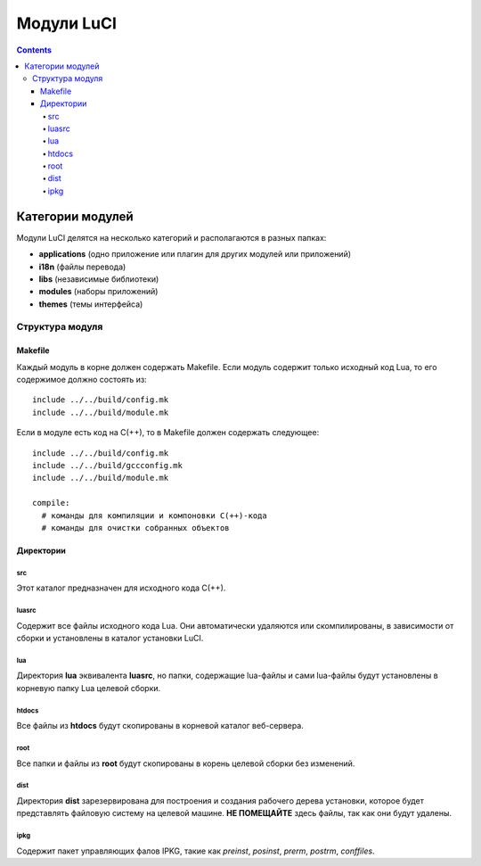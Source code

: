 .. _luci-modules:

===========
Модули LuCI
===========

.. contents::

Категории модулей
=================

Модули LuCI делятся на несколько категорий и располагаются в разных папках:

* **applications** (одно приложение или плагин для других модулей или приложений)
* **i18n** (файлы перевода)
* **libs** (независимые библиотеки)
* **modules** (наборы приложений)
* **themes** (темы интерфейса)

Структура модуля
----------------

Makefile
^^^^^^^^

Каждый модуль в корне должен содержать Makefile. Если модуль содержит только
исходный код Lua, то его содержимое должно состоять из::

  include ../../build/config.mk
  include ../../build/module.mk

Если в модуле есть код на C(++), то в Makefile должен содержать следующее::

  include ../../build/config.mk
  include ../../build/gccconfig.mk
  include ../../build/module.mk

  compile:
    # команды для компиляции и компоновки C(++)-кода
    # команды для очистки собранных объектов

Директории
^^^^^^^^^^^

src
"""

Этот каталог предназначен для исходного кода C(++).

luasrc
""""""

Содержит все файлы исходного кода Lua. Они автоматически удаляются или
скомпилированы, в зависимости от сборки и установлены в каталог установки LuCI.

lua
"""

Директория **lua** эквивалента **luasrc**, но папки, содержащие lua-файлы и сами
lua-файлы будут установлены в корневую папку Lua целевой сборки.

htdocs
""""""

Все файлы из **htdocs** будут скопированы в корневой каталог веб-сервера.

root
""""

Все папки и файлы из **root** будут скопированы в корень целевой сборки без
изменений.

dist
""""

Директория **dist** зарезервирована для построения и создания рабочего дерева установки,
которое будет представлять файловую систему на целевой машине.
**НЕ ПОМЕЩАЙТЕ** здесь файлы, так как они будут удалены.

ipkg
""""

Содержит пакет управляющих фалов IPKG, такие как *preinst*, *posinst*, *prerm*, *postrm*,
*conffiles*.
